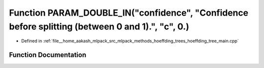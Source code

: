 .. _exhale_function_hoeffding__tree__main_8cpp_1a2d294ef004a2118464f1f1f51d09a25f:

Function PARAM_DOUBLE_IN("confidence", "Confidence before splitting (between 0 and 1).", "c", 0.)
=================================================================================================

- Defined in :ref:`file__home_aakash_mlpack_src_mlpack_methods_hoeffding_trees_hoeffding_tree_main.cpp`


Function Documentation
----------------------


.. doxygenfunction:: PARAM_DOUBLE_IN("confidence", "Confidence before splitting (between 0 and 1).", "c", 0.)
